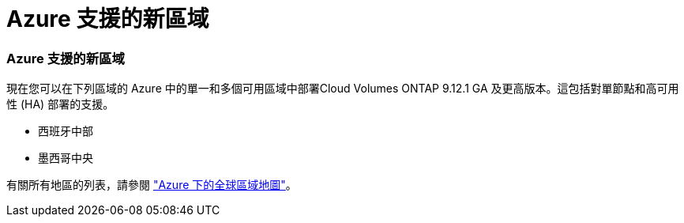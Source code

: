 = Azure 支援的新區域
:allow-uri-read: 




=== Azure 支援的新區域

現在您可以在下列區域的 Azure 中的單一和多個可用區域中部署Cloud Volumes ONTAP 9.12.1 GA 及更高版本。這包括對單節點和高可用性 (HA) 部署的支援。

* 西班牙中部
* 墨西哥中央


有關所有地區的列表，請參閱 https://bluexp.netapp.com/cloud-volumes-global-regions["Azure 下的全球區域地圖"^]。
